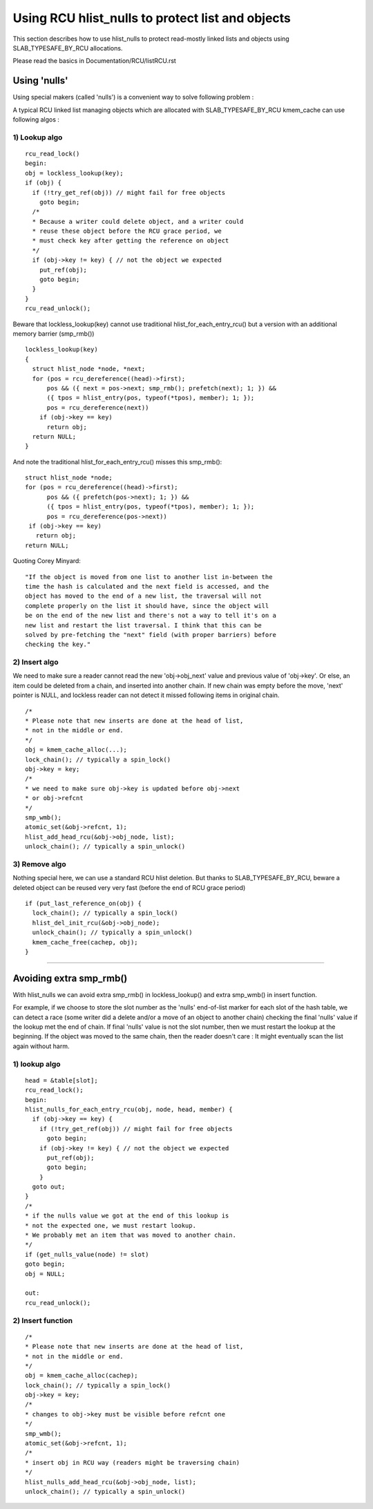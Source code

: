 .. SPDX-License-Identifier: GPL-2.0

=================================================
Using RCU hlist_nulls to protect list and objects
=================================================

This section describes how to use hlist_nulls to
protect read-mostly linked lists and
objects using SLAB_TYPESAFE_BY_RCU allocations.

Please read the basics in Documentation/RCU/listRCU.rst

Using 'nulls'
=============

Using special makers (called 'nulls') is a convenient way
to solve following problem :

A typical RCU linked list managing objects which are
allocated with SLAB_TYPESAFE_BY_RCU kmem_cache can
use following algos :

1) Lookup algo
--------------

::

  rcu_read_lock()
  begin:
  obj = lockless_lookup(key);
  if (obj) {
    if (!try_get_ref(obj)) // might fail for free objects
      goto begin;
    /*
    * Because a writer could delete object, and a writer could
    * reuse these object before the RCU grace period, we
    * must check key after getting the reference on object
    */
    if (obj->key != key) { // not the object we expected
      put_ref(obj);
      goto begin;
    }
  }
  rcu_read_unlock();

Beware that lockless_lookup(key) cannot use traditional hlist_for_each_entry_rcu()
but a version with an additional memory barrier (smp_rmb())

::

  lockless_lookup(key)
  {
    struct hlist_node *node, *next;
    for (pos = rcu_dereference((head)->first);
        pos && ({ next = pos->next; smp_rmb(); prefetch(next); 1; }) &&
        ({ tpos = hlist_entry(pos, typeof(*tpos), member); 1; });
        pos = rcu_dereference(next))
      if (obj->key == key)
        return obj;
    return NULL;
  }

And note the traditional hlist_for_each_entry_rcu() misses this smp_rmb()::

  struct hlist_node *node;
  for (pos = rcu_dereference((head)->first);
        pos && ({ prefetch(pos->next); 1; }) &&
        ({ tpos = hlist_entry(pos, typeof(*tpos), member); 1; });
        pos = rcu_dereference(pos->next))
   if (obj->key == key)
     return obj;
  return NULL;

Quoting Corey Minyard::

  "If the object is moved from one list to another list in-between the
  time the hash is calculated and the next field is accessed, and the
  object has moved to the end of a new list, the traversal will not
  complete properly on the list it should have, since the object will
  be on the end of the new list and there's not a way to tell it's on a
  new list and restart the list traversal. I think that this can be
  solved by pre-fetching the "next" field (with proper barriers) before
  checking the key."

2) Insert algo
--------------

We need to make sure a reader cannot read the new 'obj->obj_next' value
and previous value of 'obj->key'. Or else, an item could be deleted
from a chain, and inserted into another chain. If new chain was empty
before the move, 'next' pointer is NULL, and lockless reader can
not detect it missed following items in original chain.

::

  /*
  * Please note that new inserts are done at the head of list,
  * not in the middle or end.
  */
  obj = kmem_cache_alloc(...);
  lock_chain(); // typically a spin_lock()
  obj->key = key;
  /*
  * we need to make sure obj->key is updated before obj->next
  * or obj->refcnt
  */
  smp_wmb();
  atomic_set(&obj->refcnt, 1);
  hlist_add_head_rcu(&obj->obj_node, list);
  unlock_chain(); // typically a spin_unlock()


3) Remove algo
--------------
Nothing special here, we can use a standard RCU hlist deletion.
But thanks to SLAB_TYPESAFE_BY_RCU, beware a deleted object can be reused
very very fast (before the end of RCU grace period)

::

  if (put_last_reference_on(obj) {
    lock_chain(); // typically a spin_lock()
    hlist_del_init_rcu(&obj->obj_node);
    unlock_chain(); // typically a spin_unlock()
    kmem_cache_free(cachep, obj);
  }



--------------------------------------------------------------------------

Avoiding extra smp_rmb()
========================

With hlist_nulls we can avoid extra smp_rmb() in lockless_lookup()
and extra smp_wmb() in insert function.

For example, if we choose to store the slot number as the 'nulls'
end-of-list marker for each slot of the hash table, we can detect
a race (some writer did a delete and/or a move of an object
to another chain) checking the final 'nulls' value if
the lookup met the end of chain. If final 'nulls' value
is not the slot number, then we must restart the lookup at
the beginning. If the object was moved to the same chain,
then the reader doesn't care : It might eventually
scan the list again without harm.


1) lookup algo
--------------

::

  head = &table[slot];
  rcu_read_lock();
  begin:
  hlist_nulls_for_each_entry_rcu(obj, node, head, member) {
    if (obj->key == key) {
      if (!try_get_ref(obj)) // might fail for free objects
        goto begin;
      if (obj->key != key) { // not the object we expected
        put_ref(obj);
        goto begin;
      }
    goto out;
  }
  /*
  * if the nulls value we got at the end of this lookup is
  * not the expected one, we must restart lookup.
  * We probably met an item that was moved to another chain.
  */
  if (get_nulls_value(node) != slot)
  goto begin;
  obj = NULL;

  out:
  rcu_read_unlock();

2) Insert function
------------------

::

  /*
  * Please note that new inserts are done at the head of list,
  * not in the middle or end.
  */
  obj = kmem_cache_alloc(cachep);
  lock_chain(); // typically a spin_lock()
  obj->key = key;
  /*
  * changes to obj->key must be visible before refcnt one
  */
  smp_wmb();
  atomic_set(&obj->refcnt, 1);
  /*
  * insert obj in RCU way (readers might be traversing chain)
  */
  hlist_nulls_add_head_rcu(&obj->obj_node, list);
  unlock_chain(); // typically a spin_unlock()

